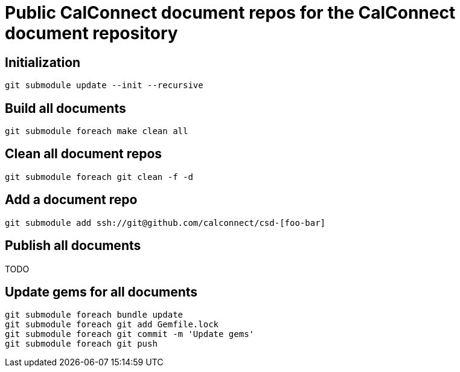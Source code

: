= Public CalConnect document repos for the CalConnect document repository

== Initialization

[source,sh]
----
git submodule update --init --recursive
----


== Build all documents

[source,sh]
----
git submodule foreach make clean all
----


== Clean all document repos

[source,sh]
----
git submodule foreach git clean -f -d
----


== Add a document repo

[source,sh]
----
git submodule add ssh://git@github.com/calconnect/csd-[foo-bar]
----


== Publish all documents

TODO


== Update gems for all documents

[source,sh]
----
git submodule foreach bundle update
git submodule foreach git add Gemfile.lock
git submodule foreach git commit -m 'Update gems'
git submodule foreach git push
----
